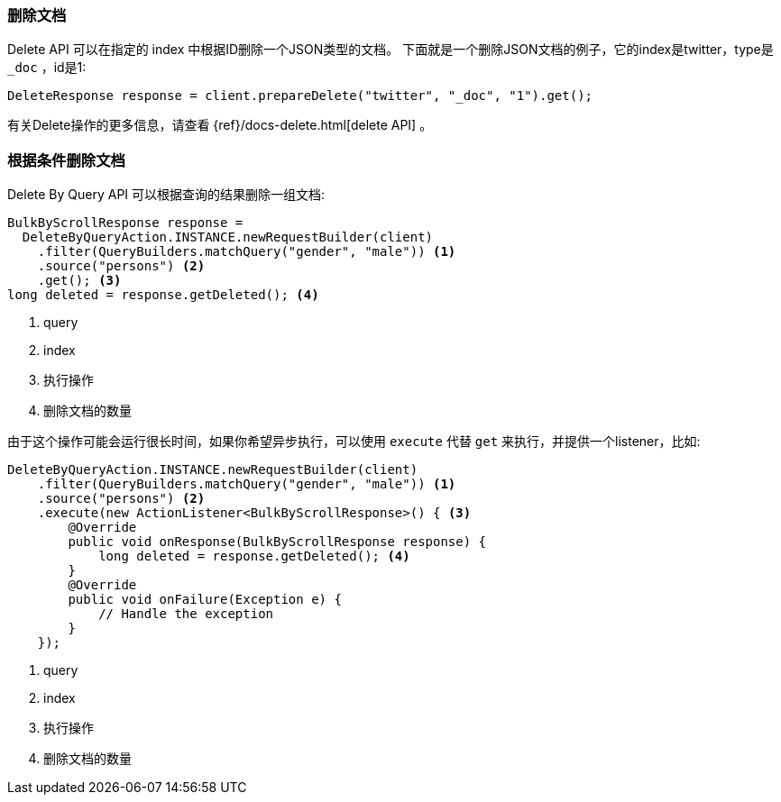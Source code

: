 [[java-docs-delete]]
=== 删除文档

Delete API 可以在指定的 index 中根据ID删除一个JSON类型的文档。
下面就是一个删除JSON文档的例子，它的index是twitter，type是 `_doc` ，id是1:

[source,java]
--------------------------------------------------
DeleteResponse response = client.prepareDelete("twitter", "_doc", "1").get();
--------------------------------------------------

有关Delete操作的更多信息，请查看 {ref}/docs-delete.html[delete API] 。

[[java-docs-delete-by-query]]
=== 根据条件删除文档

Delete By Query API 可以根据查询的结果删除一组文档:

["source","java"]
--------------------------------------------------
BulkByScrollResponse response =
  DeleteByQueryAction.INSTANCE.newRequestBuilder(client)
    .filter(QueryBuilders.matchQuery("gender", "male")) <1>
    .source("persons") <2>
    .get(); <3>
long deleted = response.getDeleted(); <4>
--------------------------------------------------
<1> query
<2> index
<3> 执行操作
<4> 删除文档的数量

由于这个操作可能会运行很长时间，如果你希望异步执行，可以使用 `execute` 代替 `get` 来执行，并提供一个listener，比如:

["source","java"]
--------------------------------------------------
DeleteByQueryAction.INSTANCE.newRequestBuilder(client)
    .filter(QueryBuilders.matchQuery("gender", "male")) <1>
    .source("persons") <2>
    .execute(new ActionListener<BulkByScrollResponse>() { <3>
        @Override
        public void onResponse(BulkByScrollResponse response) {
            long deleted = response.getDeleted(); <4>
        }
        @Override
        public void onFailure(Exception e) {
            // Handle the exception
        }
    });
--------------------------------------------------
<1> query
<2> index
<3> 执行操作
<4> 删除文档的数量

